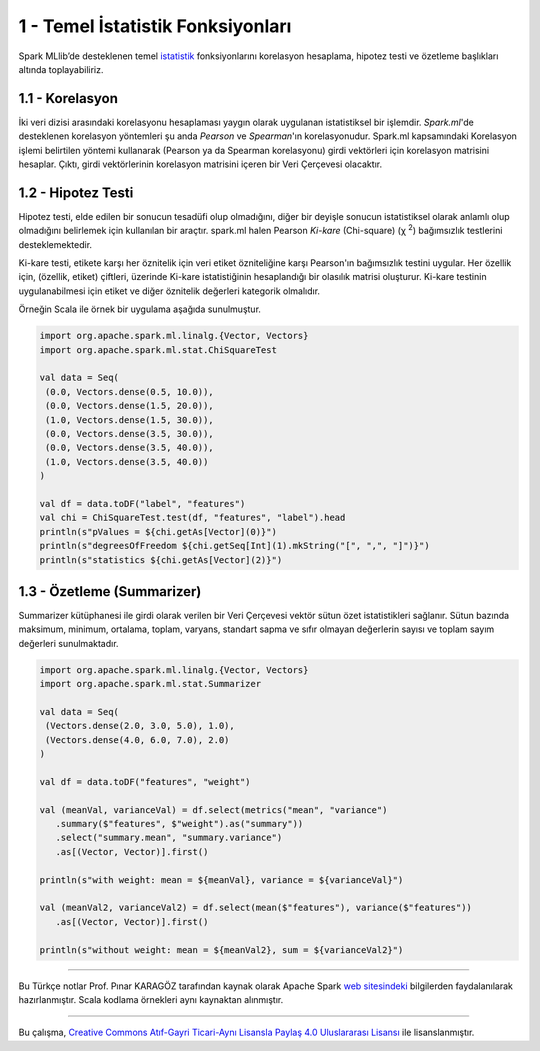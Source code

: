 **********************************
1 - Temel İstatistik Fonksiyonları
**********************************
Spark MLlib’de desteklenen temel `istatistik`_ fonksiyonlarını korelasyon hesaplama, 
hipotez testi ve özetleme başlıkları altında toplayabiliriz.

1.1 - Korelasyon
================
İki veri dizisi arasındaki korelasyonu hesaplaması yaygın olarak uygulanan 
istatistiksel bir işlemdir. *Spark.ml*'de desteklenen korelasyon yöntemleri şu anda 
*Pearson* ve *Spearman*'ın korelasyonudur. Spark.ml kapsamındaki Korelasyon işlemi 
belirtilen yöntemi kullanarak (Pearson ya da Spearman korelasyonu) girdi vektörleri 
için korelasyon matrisini hesaplar. Çıktı, girdi vektörlerinin korelasyon matrisini
içeren bir Veri Çerçevesi olacaktır.

1.2 - Hipotez Testi
===================
Hipotez testi, elde edilen bir sonucun tesadüfi olup olmadığını, diğer bir deyişle
sonucun istatistiksel olarak anlamlı olup olmadığını belirlemek için kullanılan bir
araçtır. spark.ml halen Pearson *Ki-kare* (Chi-square) (χ :superscript:`2`) bağımsızlık testlerini
desteklemektedir. 

Ki-kare testi, etikete karşı her öznitelik için veri etiket özniteliğine karşı 
Pearson'ın bağımsızlık testini uygular. Her özellik için, (özellik, etiket) çiftleri,
üzerinde Ki-kare istatistiğinin hesaplandığı bir olasılık matrisi oluşturur. Ki-kare
testinin uygulanabilmesi için etiket ve diğer öznitelik değerleri kategorik olmalıdır.

Örneğin Scala ile örnek bir uygulama aşağıda sunulmuştur.

.. code-block:: scala
   
 import org.apache.spark.ml.linalg.{Vector, Vectors}
 import org.apache.spark.ml.stat.ChiSquareTest
 
 val data = Seq(
  (0.0, Vectors.dense(0.5, 10.0)),
  (0.0, Vectors.dense(1.5, 20.0)),
  (1.0, Vectors.dense(1.5, 30.0)),
  (0.0, Vectors.dense(3.5, 30.0)),
  (0.0, Vectors.dense(3.5, 40.0)),
  (1.0, Vectors.dense(3.5, 40.0))
 )
 
 val df = data.toDF("label", "features")
 val chi = ChiSquareTest.test(df, "features", "label").head
 println(s"pValues = ${chi.getAs[Vector](0)}")
 println(s"degreesOfFreedom ${chi.getSeq[Int](1).mkString("[", ",", "]")}")
 println(s"statistics ${chi.getAs[Vector](2)}")

1.3 - Özetleme (Summarizer)
===========================
Summarizer kütüphanesi ile girdi olarak verilen bir Veri Çerçevesi 
vektör sütun özet istatistikleri sağlanır. Sütun bazında maksimum,
minimum, ortalama, toplam, varyans, standart sapma ve sıfır olmayan 
değerlerin sayısı ve toplam sayım değerleri sunulmaktadır. 

.. code-block:: scala

 import org.apache.spark.ml.linalg.{Vector, Vectors}
 import org.apache.spark.ml.stat.Summarizer

 val data = Seq(
  (Vectors.dense(2.0, 3.0, 5.0), 1.0),
  (Vectors.dense(4.0, 6.0, 7.0), 2.0)
 )

 val df = data.toDF("features", "weight")

 val (meanVal, varianceVal) = df.select(metrics("mean", "variance")
    .summary($"features", $"weight").as("summary"))
    .select("summary.mean", "summary.variance")
    .as[(Vector, Vector)].first()

 println(s"with weight: mean = ${meanVal}, variance = ${varianceVal}")

 val (meanVal2, varianceVal2) = df.select(mean($"features"), variance($"features"))
    .as[(Vector, Vector)].first()

 println(s"without weight: mean = ${meanVal2}, sum = ${varianceVal2}")

----------

Bu Türkçe notlar Prof. Pınar KARAGÖZ tarafından kaynak olarak Apache
Spark `web sitesindeki`_ bilgilerden faydalanılarak hazırlanmıştır.
Scala kodlama örnekleri aynı kaynaktan alınmıştır. 

----------

|CreativeCommonsLicense| Bu çalışma,  `Creative Commons Atıf-Gayri 
Ticari-Aynı Lisansla Paylaş 4.0 Uluslararası Lisansı`_ ile lisanslanmıştır.

.. _istatistik: http://spark.apache.org/docs/latest/ml-statistics.html
.. _web sitesindeki: http://spark.apache.org/docs/latest/ml-guide.html
.. _Creative Commons Atıf-Gayri Ticari-Aynı Lisansla Paylaş 4.0 Uluslararası Lisansı: http://creativecommons.org/licenses/by-nc-sa/4.0/
.. |CreativeCommonsLicense| image:: https://i.creativecommons.org/l/by-nc-sa/4.0/88x31.png

